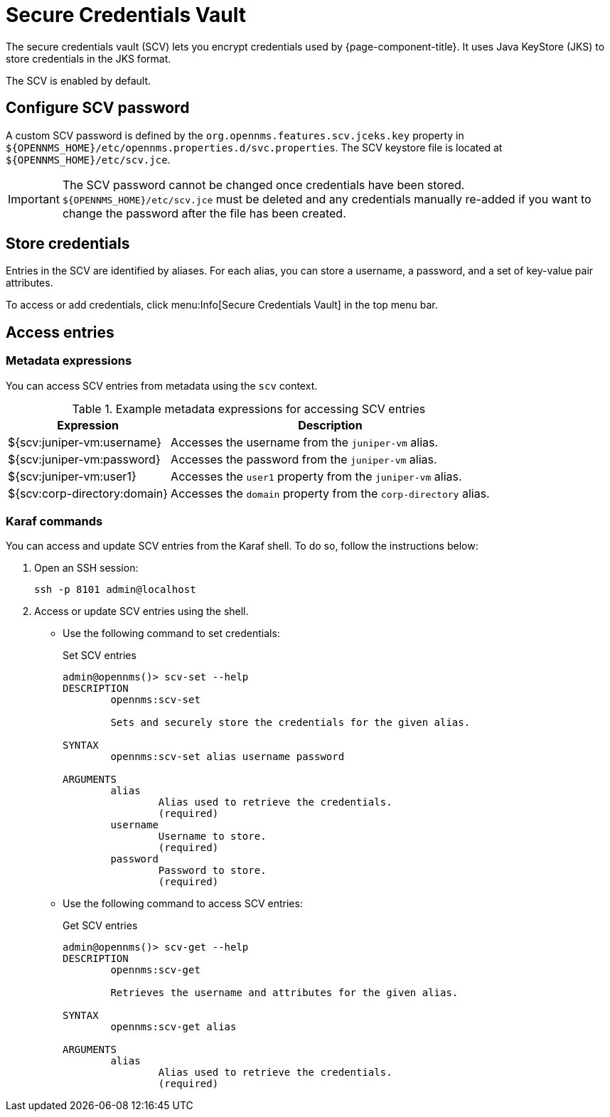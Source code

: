 
[[scv-overview]]
= Secure Credentials Vault

The secure credentials vault (SCV) lets you encrypt credentials used by {page-component-title}.
It uses Java KeyStore (JKS) to store credentials in the JKS format.

The SCV is enabled by default.

== Configure SCV password

A custom SCV password is defined by the `org.opennms.features.scv.jceks.key` property in `$\{OPENNMS_HOME}/etc/opennms.properties.d/svc.properties`.
The SCV keystore file is located at `$\{OPENNMS_HOME}/etc/scv.jce`.

IMPORTANT: The SCV password cannot be changed once credentials have been stored.
`$\{OPENNMS_HOME}/etc/scv.jce` must be deleted and any credentials manually re-added if you want to change the password after the file has been created.

== Store credentials

Entries in the SCV are identified by aliases.
For each alias, you can store a username, a password, and a set of key-value pair attributes.

To access or add credentials, click menu:Info[Secure Credentials Vault] in the top menu bar.

== Access entries

=== Metadata expressions

You can access SCV entries from metadata using the `scv` context.

.Example metadata expressions for accessing SCV entries
[options="header, autowidth" cols="1,2"]
|===
| Expression
| Description

| ${scv:juniper-vm:username}
| Accesses the username from the `juniper-vm` alias.

| ${scv:juniper-vm:password}
| Accesses the password from the `juniper-vm` alias.

| ${scv:juniper-vm:user1}
| Accesses the `user1` property from the `juniper-vm` alias.

| ${scv:corp-directory:domain}
| Accesses the `domain` property from the `corp-directory` alias.
|===

=== Karaf commands

You can access and update SCV entries from the Karaf shell.
To do so, follow the instructions below:

. Open an SSH session:
+
[source, console]
----
ssh -p 8101 admin@localhost
----

. Access or update SCV entries using the shell.
** Use the following command to set credentials:
+
[source, karaf]
.Set SCV entries
----
admin@opennms()> scv-set --help
DESCRIPTION
        opennms:scv-set

	Sets and securely store the credentials for the given alias.

SYNTAX
        opennms:scv-set alias username password

ARGUMENTS
        alias
                Alias used to retrieve the credentials.
                (required)
        username
                Username to store.
                (required)
        password
                Password to store.
                (required)
----

** Use the following command to access SCV entries:
+
[source, karaf]
.Get SCV entries
----
admin@opennms()> scv-get --help
DESCRIPTION
        opennms:scv-get

	Retrieves the username and attributes for the given alias.

SYNTAX
        opennms:scv-get alias

ARGUMENTS
        alias
                Alias used to retrieve the credentials.
                (required)
----
